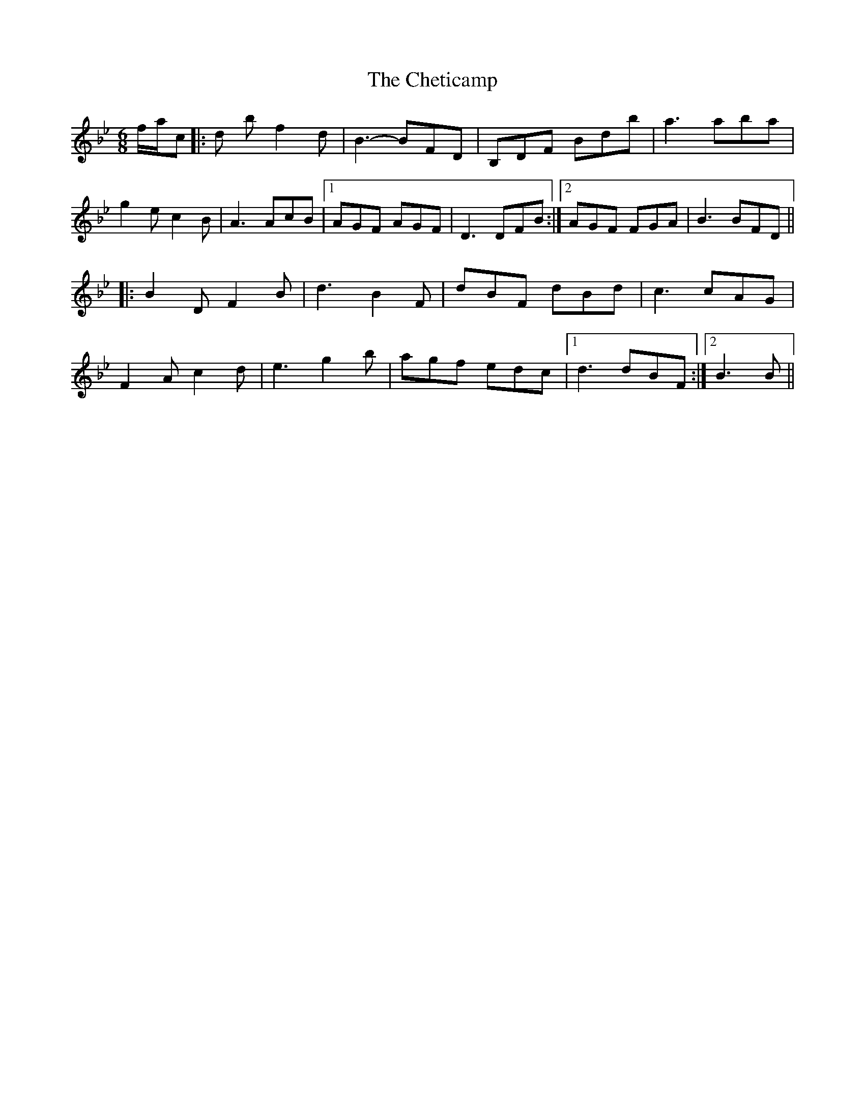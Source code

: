 X: 6954
T: Cheticamp, The
R: jig
M: 6/8
K: Cdorian
K: BbMaj
f/a/c’|:d’2 b f2 d|B3- BFD|B,DF Bdb|a3 aba|
g2 e c2 B|A3 AcB|1 AGF AGF|D3 DFB:|2 AGF FGA|B3 BFD||
|:B2 D F2 B|d3 B2 F|dBF dBd|c3 cAG|
F2 A c2 d|e3 g2 b|agf edc|1 d3 dBF:|2 B3 B||

